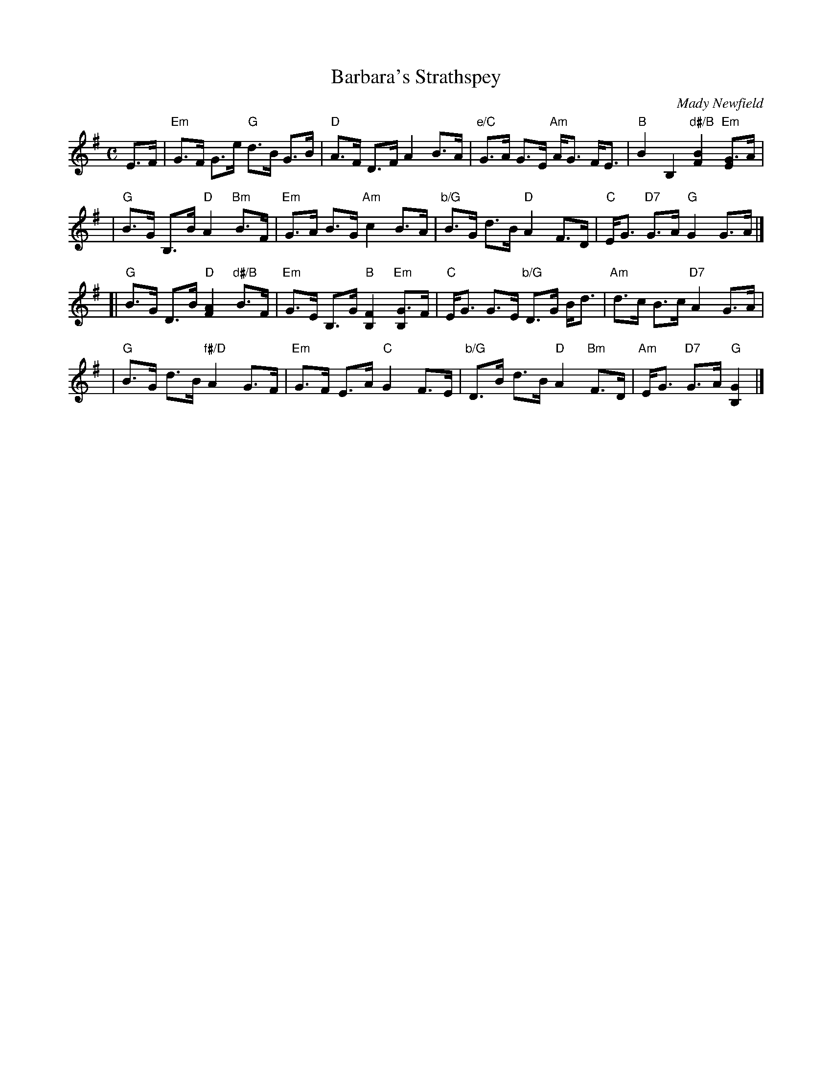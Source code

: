 X:46041
T: Barbara's Strathspey
C: Mady Newfield
R: strathspey
Z: 2010 John Chambers <jc:trillian.mit.edu>
B: RSCDS 46-4
M: C
L: 1/16
%--------------------
K: G
E3F \
| "Em"G3F G3e "G"d3B G3B | "D"A3F D3F A4 B3A \
| "e/C"G3A G3E "Am"AG3 FE3 | "B"B4 B,4 "d#/B"[B4F4] "Em"[G3E4]A |
| "G"B3G B,3B "D"A4 "Bm"B3F | "Em"G3A B3G "Am"c4 B3A \
| "b/G"B3G d3B "D"A4 F3D | "C"EG3 "D7"G3A "G"G4 G3A |]
[| "G"B3G D3B "D"[A4F4] "d#/B"B3F | "Em"G3E B,3G "B"[F4B,4] "Em"[G3B,4]F \
| "C"EG3 G3E "b/G"D3G Bd3 | "Am"d3c B3c "D7"A4 G3A |
| "G"B3G d3B "f#/D"A4 G3F | "Em"G3F E3A "C"G4 F3E \
| "b/G"D3B d3B "D"A4 "Bm"F3D | "Am"EG3 "D7"G3A "G"[G4B,4] |]
